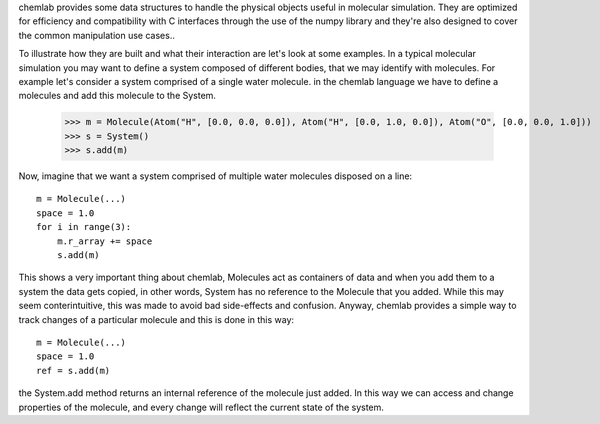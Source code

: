 chemlab provides some data structures to handle the physical objects useful
in molecular simulation. They are optimized for efficiency and compatibility with
C interfaces through the use of the numpy library and they're also designed to 
cover the common manipulation use cases..

To illustrate how they are built and what their interaction are let's look at some examples.
In a typical molecular simulation you may want to define a system composed of different bodies, that
we may identify with molecules. For example let's consider a system comprised of a single water molecule. in the 
chemlab language we have to define a molecules and add this molecule to the System.

    >>> m = Molecule(Atom("H", [0.0, 0.0, 0.0]), Atom("H", [0.0, 1.0, 0.0]), Atom("O", [0.0, 0.0, 1.0]))
    >>> s = System()
    >>> s.add(m)

Now, imagine that we want a system comprised of multiple water molecules disposed on a line::

    m = Molecule(...)
    space = 1.0
    for i in range(3):
        m.r_array += space
        s.add(m)

This shows a very important thing about chemlab, Molecules act as containers of data and when you add them
to a system the data gets copied, in other words, System has no reference to the Molecule that you added.
While this may seem conterintuitive, this was made to avoid bad side-effects and confusion. Anyway, chemlab 
provides a simple way to track changes of a particular molecule and this is done in this way::

    m = Molecule(...)
    space = 1.0
    ref = s.add(m)
    
the System.add method returns an internal reference of the molecule just added. In this way we can access 
and change properties of the molecule, and every change will reflect the current state of the system.


